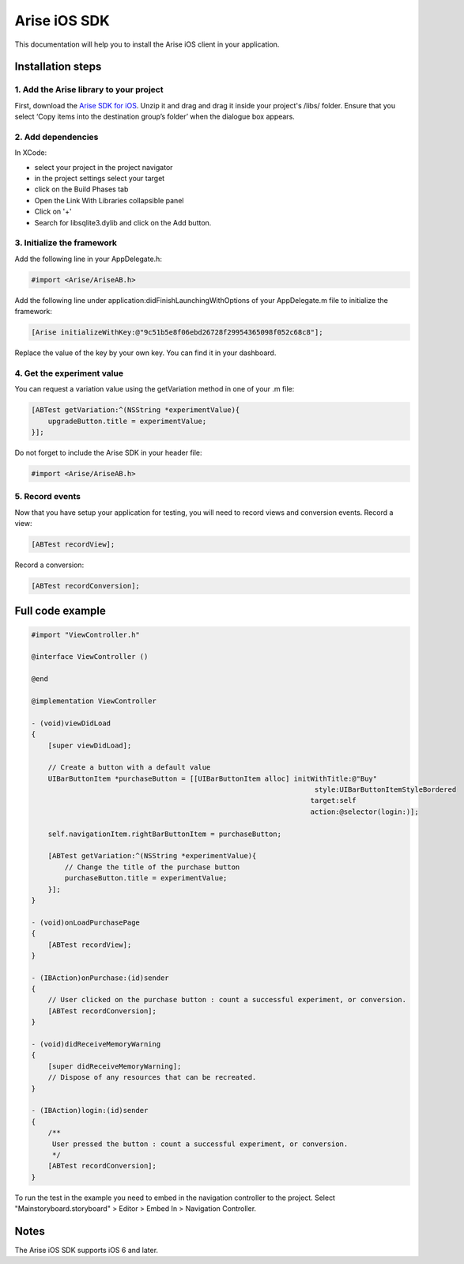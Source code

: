.. meta::
   :description: iOS A/B testing client setup

Arise iOS SDK
*****************

This documentation will help you to install the Arise iOS client in your application.

Installation steps
==================

1. Add the Arise library to your project
----------------------------------------

First, download the `Arise SDK for iOS`_. Unzip it and drag and drag it inside your project's /libs/ folder. Ensure that you select ‘Copy items into the destination group’s folder’ when the dialogue box appears.

.. _`Arise SDK for iOS`: https://s3.amazonaws.com/ariseio/Arise-iOS-2.2.zip

2. Add dependencies
-------------------
In XCode:

* select your project in the project navigator
* in the project settings select your target
* click on the Build Phases tab
* Open the Link With Libraries collapsible panel
* Click on '+'
*  Search for libsqlite3.dylib and click on the Add button.


3. Initialize the framework
---------------------------

Add the following line in your AppDelegate.h:

.. code-block:: obj-c

    #import <Arise/AriseAB.h>

Add the following line under application:didFinishLaunchingWithOptions of your AppDelegate.m file to initialize the framework:

.. code-block:: obj-c

    [Arise initializeWithKey:@"9c51b5e8f06ebd26728f29954365098f052c68c8"];

Replace the value of the key by your own key. You can find it in your dashboard.

4. Get the experiment value
---------------------------

You can request a variation value using the getVariation method in one of your .m file:

.. code-block:: obj-c

    [ABTest getVariation:^(NSString *experimentValue){
        upgradeButton.title = experimentValue;
    }];

Do not forget to include the Arise SDK in your header file:

.. code-block:: obj-c

    #import <Arise/AriseAB.h>


5. Record events
----------------

Now that you have setup your application for testing, you will need to record views and conversion events.
Record a view:

.. code-block:: obj-c

	[ABTest recordView];

Record a conversion:

.. code-block:: obj-c

	[ABTest recordConversion];


Full code example
==================

.. code-block:: obj-c

    #import "ViewController.h"

    @interface ViewController ()

    @end

    @implementation ViewController

    - (void)viewDidLoad
    {
        [super viewDidLoad];

        // Create a button with a default value
        UIBarButtonItem *purchaseButton = [[UIBarButtonItem alloc] initWithTitle:@"Buy"
                                                                        style:UIBarButtonItemStyleBordered
                                                                       target:self
                                                                       action:@selector(login:)];

        self.navigationItem.rightBarButtonItem = purchaseButton;

        [ABTest getVariation:^(NSString *experimentValue){
            // Change the title of the purchase button
            purchaseButton.title = experimentValue;
        }];
    }

    - (void)onLoadPurchasePage
    {
        [ABTest recordView];
    }

    - (IBAction)onPurchase:(id)sender
    {
        // User clicked on the purchase button : count a successful experiment, or conversion.
        [ABTest recordConversion];
    }

    - (void)didReceiveMemoryWarning
    {
        [super didReceiveMemoryWarning];
        // Dispose of any resources that can be recreated.
    }

    - (IBAction)login:(id)sender
    {
        /**
         User pressed the button : count a successful experiment, or conversion.
         */
        [ABTest recordConversion];
    }

To run the test in the example you need to embed in the navigation controller to the project.
Select "Mainstoryboard.storyboard" > Editor > Embed In > Navigation Controller.

Notes
=====

The Arise iOS SDK supports iOS 6 and later.